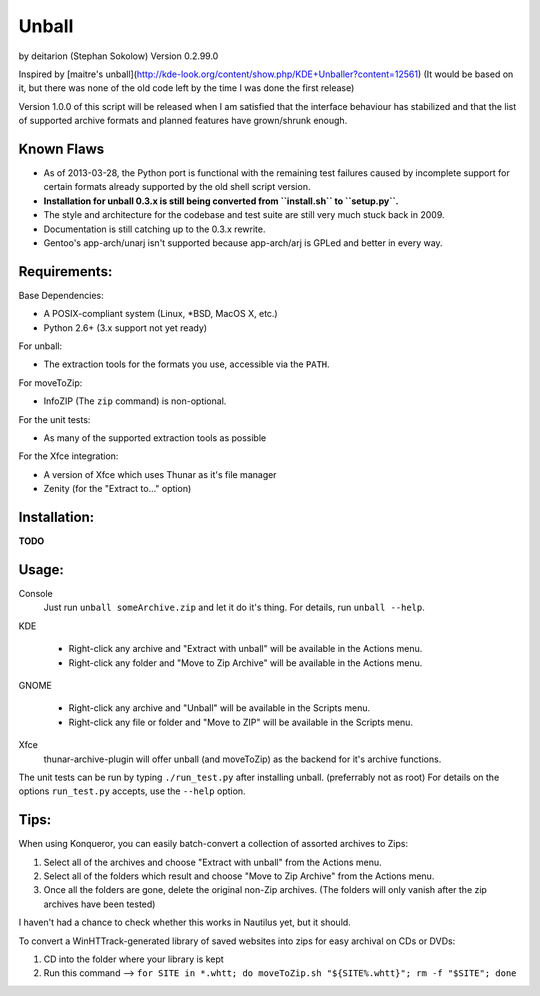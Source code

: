 Unball
======
by deitarion (Stephan Sokolow)
Version 0.2.99.0

Inspired by [maitre's unball](http://kde-look.org/content/show.php/KDE+Unballer?content=12561)
(It would be based on it, but there was none of the old code left by the time I was done the first release)

.. image:: https://travis-ci.org/ssokolow/unball.png
   :target: https://travis-ci.org/ssokolow/unball

Version 1.0.0 of this script will be released when I am satisfied that the interface behaviour has stabilized
and that the list of supported archive formats and planned features have grown/shrunk enough.

Known Flaws
-----------

- As of 2013-03-28, the Python port is functional with the remaining test failures caused by incomplete
  support for certain formats already supported by the old shell script version.
- **Installation for unball 0.3.x is still being converted from ``install.sh`` to ``setup.py``.**
- The style and architecture for the codebase and test suite are still very much stuck back in 2009.
- Documentation is still catching up to the 0.3.x rewrite.
- Gentoo's app-arch/unarj isn't supported because app-arch/arj is GPLed and better in every way.

Requirements:
-------------

Base Dependencies:

- A POSIX-compliant system (Linux, \*BSD, MacOS X, etc.)
- Python 2.6+ (3.x support not yet ready)

For unball:

- The extraction tools for the formats you use, accessible via the ``PATH``.

For moveToZip:

- InfoZIP (The ``zip`` command) is non-optional.

For the unit tests:

- As many of the supported extraction tools as possible

For the Xfce integration:

- A version of Xfce which uses Thunar as it's file manager
- Zenity (for the "Extract to..." option)

Installation:
-------------

**TODO**

Usage:
------

Console
  Just run ``unball someArchive.zip`` and let it do it's thing.
  For details, run ``unball --help``.

KDE

  - Right-click any archive and "Extract with unball" will be available in the Actions menu.
  - Right-click any folder and "Move to Zip Archive" will be available in the Actions menu.

GNOME

  - Right-click any archive and "Unball" will be available in the Scripts menu.
  - Right-click any file or folder and "Move to ZIP" will be available in the Scripts menu.

Xfce
  thunar-archive-plugin will offer unball (and moveToZip) as the backend for it's archive functions.

The unit tests can be run by typing ``./run_test.py`` after installing unball. (preferrably not as root)
For details on the options ``run_test.py`` accepts, use the ``--help`` option.

Tips:
-----

When using Konqueror, you can easily batch-convert a collection of assorted archives to Zips:

1. Select all of the archives and choose "Extract with unball" from the Actions menu.
2. Select all of the folders which result and choose "Move to Zip Archive" from the Actions menu.
3. Once all the folders are gone, delete the original non-Zip archives.
   (The folders will only vanish after the zip archives have been tested)

I haven't had a chance to check whether this works in Nautilus yet, but it should.

To convert a WinHTTrack-generated library of saved websites into zips for easy archival on CDs or DVDs:

1. CD into the folder where your library is kept
2. Run this command --> ``for SITE in *.whtt; do moveToZip.sh "${SITE%.whtt}"; rm -f "$SITE"; done``

